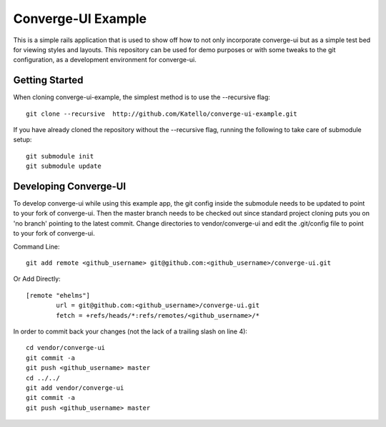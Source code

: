 ===================
Converge-UI Example
===================

This is a simple rails application that is used to show off how to not only incorporate converge-ui but as a simple test bed for viewing styles and layouts.  This repository can be used for demo purposes or with some tweaks to the git configuration, as a development environment for converge-ui.

------------------
Getting Started
------------------

When cloning converge-ui-example, the simplest method is to use the --recursive flag::

  git clone --recursive  http://github.com/Katello/converge-ui-example.git

If you have already cloned the repository without the --recursive flag, running the following to take care of submodule setup::

  git submodule init
  git submodule update  

----------------------
Developing Converge-UI
----------------------

To develop converge-ui while using this example app, the git config inside the submodule needs to be updated to point to your fork of converge-ui.  Then the master branch needs to be checked out since standard project cloning puts you on 'no branch' pointing to the latest commit.  Change directories to vendor/converge-ui and edit the .git/config file to point to your fork of converge-ui.

Command Line::
 
  git add remote <github_username> git@github.com:<github_username>/converge-ui.git

Or Add Directly::

  [remote "ehelms"]
          url = git@github.com:<github_username>/converge-ui.git
          fetch = +refs/heads/*:refs/remotes/<github_username>/*

In order to commit back your changes (not the lack of a trailing slash on line 4)::

  cd vendor/converge-ui
  git commit -a
  git push <github_username> master
  cd ../../
  git add vendor/converge-ui
  git commit -a
  git push <github_username> master